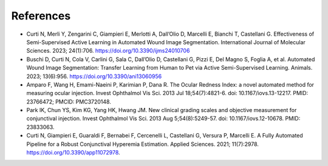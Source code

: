 .. _references:

References
----------

- Curti N, Merli Y, Zengarini C, Giampieri E, Merlotti A, Dall’Olio D, Marcelli E, Bianchi T, Castellani G. Effectiveness of Semi-Supervised Active Learning in Automated Wound Image Segmentation. International Journal of Molecular Sciences. 2023; 24(1):706. https://doi.org/10.3390/ijms24010706

- Buschi D, Curti N, Cola V, Carlini G, Sala C, Dall’Olio D, Castellani G, Pizzi E, Del Magno S, Foglia A, et al. Automated Wound Image Segmentation: Transfer Learning from Human to Pet via Active Semi-Supervised Learning. Animals. 2023; 13(6):956. https://doi.org/10.3390/ani13060956

- Amparo F, Wang H, Emami-Naeini P, Karimian P, Dana R. The Ocular Redness Index: a novel automated method for measuring ocular injection. Invest Ophthalmol Vis Sci. 2013 Jul 18;54(7):4821-6. doi: 10.1167/iovs.13-12217. PMID: 23766472; PMCID: PMC3720148.

- Park IK, Chun YS, Kim KG, Yang HK, Hwang JM. New clinical grading scales and objective measurement for conjunctival injection. Invest Ophthalmol Vis Sci. 2013 Aug 5;54(8):5249-57. doi: 10.1167/iovs.12-10678. PMID: 23833063.

- Curti N, Giampieri E, Guaraldi F, Bernabei F, Cercenelli L, Castellani G, Versura P, Marcelli E. A Fully Automated Pipeline for a Robust Conjunctival Hyperemia Estimation. Applied Sciences. 2021; 11(7):2978. https://doi.org/10.3390/app11072978.
